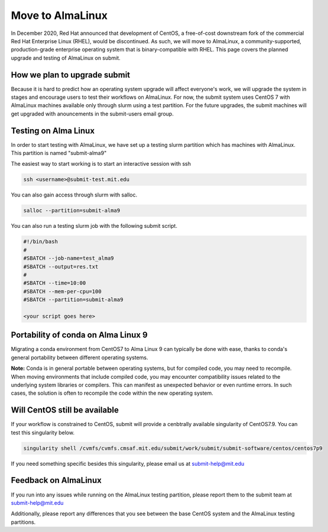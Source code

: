 Move to AlmaLinux
-----------------

In December 2020, Red Hat announced that development of CentOS, a free-of-cost downstream fork of the commercial Red Hat Enterprise Linux (RHEL), would be discontinued. As such, we will move to AlmaLinux, a community-supported, production-grade enterprise operating system that is binary-compatible with RHEL. This page covers the planned upgrade and testing of AlmaLinux on submit.

How we plan to upgrade submit
~~~~~~~~~~~~~~~~~~~~~~~~~~~~~

Because it is hard to predict how an operating system upgrade will affect everyone's work, we will upgrade the system in stages and encourage users to test their workflows on AlmaLinux. For now, the submit system uses CentOS 7 with AlmaLinux machines available only through slurm using a test partition. For the future upgrades, the submit machines will get upgraded with anouncements in the submit-users email group.

Testing on Alma Linux
~~~~~~~~~~~~~~~~~~~~~

In order to start testing with AlmaLinux, we have set up a testing slurm partition which has machines with AlmaLinux. This partition is named "submit-alma9"

The easiest way to start working is to start an interactive session with ssh

.. code-block:: sh

     ssh <username>@submit-test.mit.edu 


You can also gain access through slurm with salloc.

.. code-block:: sh

     salloc --partition=submit-alma9

You can also run a testing slurm job with the following submit script.

.. code-block:: sh

     #!/bin/bash
     #
     #SBATCH --job-name=test_alma9
     #SBATCH --output=res.txt
     #
     #SBATCH --time=10:00
     #SBATCH --mem-per-cpu=100
     #SBATCH --partition=submit-alma9

     <your script goes here>

Portability of conda on Alma Linux 9
~~~~~~~~~~~~~~~~~~~~~~~~~~~~~~~~~~~~

Migrating a conda environment from CentOS7 to Alma Linux 9 can typically be done with ease, thanks to conda's general portability between different operating systems. 

**Note:** Conda is in general portable between operating systems, but for compiled code, you may need to recompile. When moving environments that include compiled code, you may encounter compatibility issues related to the underlying system libraries or compilers. This can manifest as unexpected behavior or even runtime errors. In such cases, the solution is often to recompile the code within the new operating system.

Will CentOS still be available
~~~~~~~~~~~~~~~~~~~~~~~~~~~~~~

If your workflow is constrained to CentOS, submit will provide a cenbtrally available singularity of CentOS7.9. You can test this singularity below.

.. code-block:: sh

     singularity shell /cvmfs/cvmfs.cmsaf.mit.edu/submit/work/submit/submit-software/centos/centos7p9

If you need something specific besides this singularity, please email us at submit-help@mit.edu

Feedback on AlmaLinux
~~~~~~~~~~~~~~~~~~~~~

If you run into any issues while running on the AlmaLinux testing partition, please report them to the submit team at submit-help@mit.edu

Additionally, please report any differences that you see between the base CentOS system and the AlmaLinux testing partitions.

